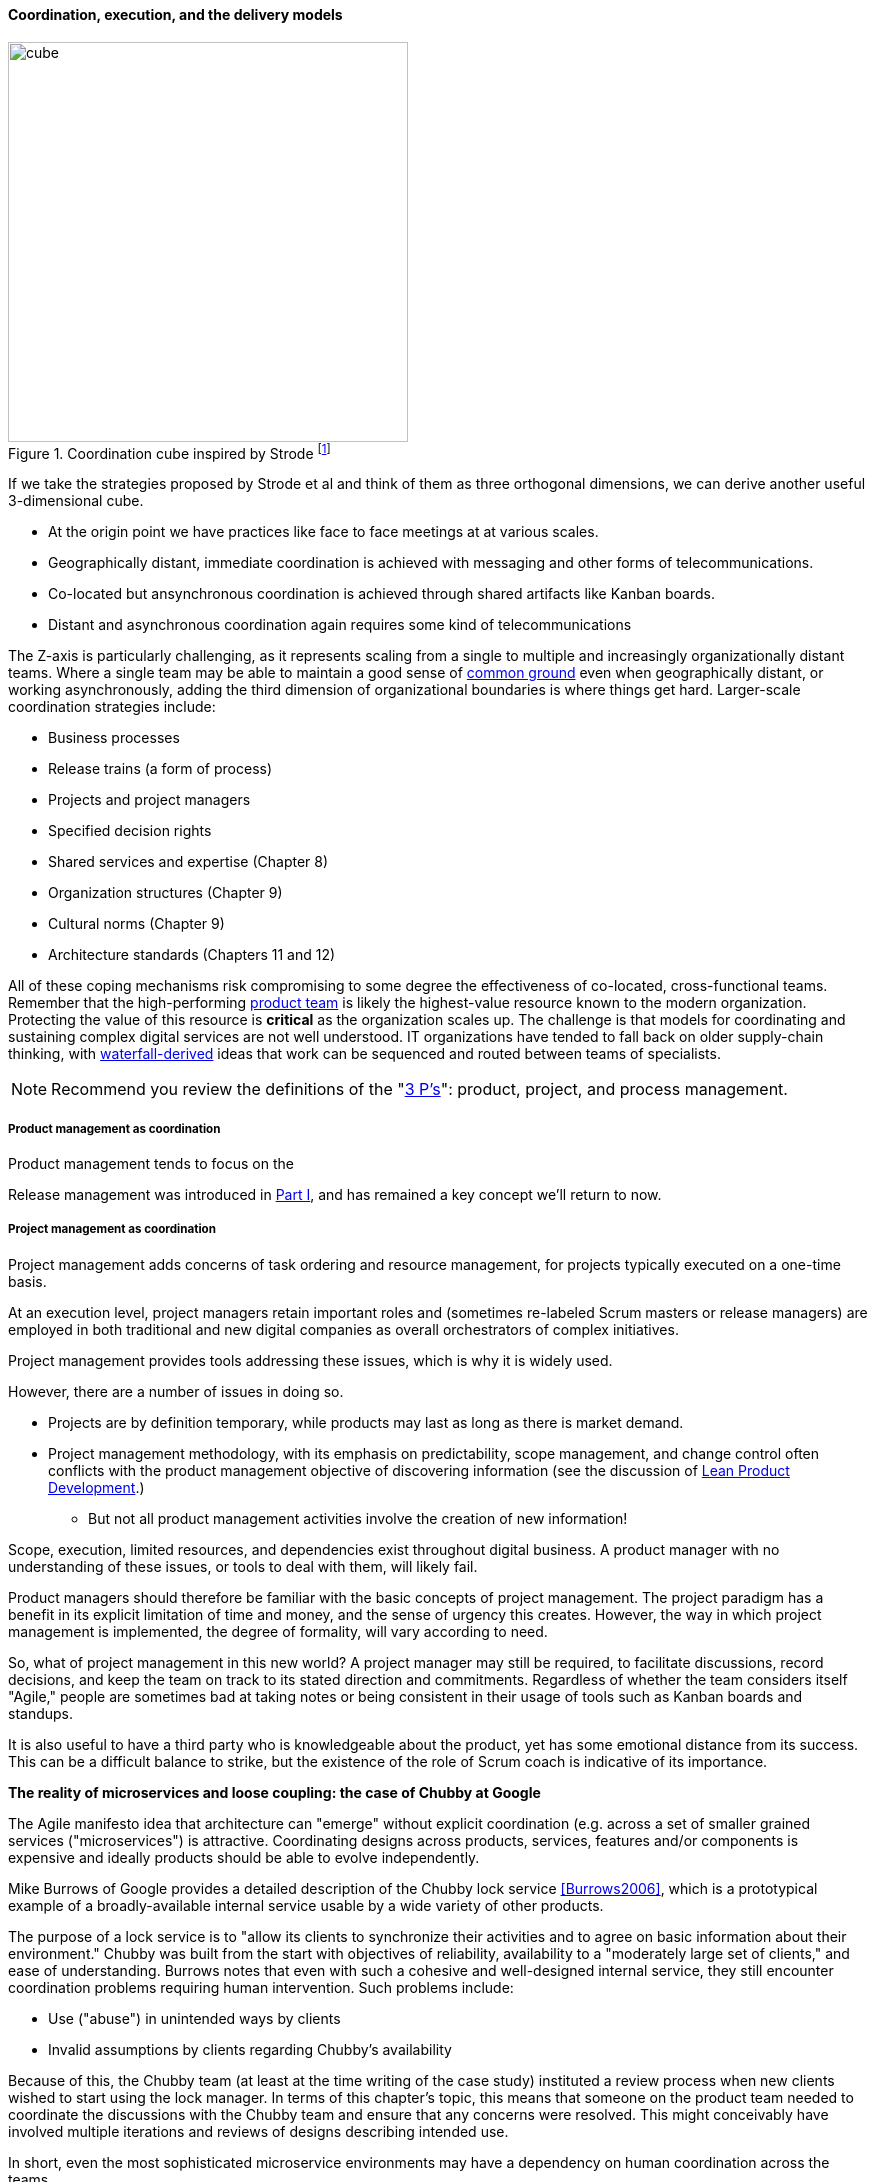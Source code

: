 ==== Coordination, execution, and the delivery models

.Coordination cube inspired by Strode footnote:[derived from <<Strode2012>>.]
image::images/3_07-Strode-Coord-Cube.png[cube, 400,,float="right"]

If we take the strategies proposed by Strode et al and think of them as three orthogonal dimensions, we can derive another useful 3-dimensional cube.

* At the origin point we have practices like face to face meetings at at various scales.
* Geographically distant, immediate coordination is achieved with messaging and other forms of telecommunications.
* Co-located but ansynchronous coordination is achieved through shared artifacts like Kanban boards.
* Distant and asynchronous coordination again requires some kind of telecommunications

The Z-axis is particularly challenging, as it represents scaling from a single to multiple and increasingly organizationally distant teams. Where a single team may be able to maintain a good sense of xref:shared-mental-model[common ground] even when geographically distant, or working asynchronously, adding the third dimension of organizational boundaries is where things get hard. Larger-scale coordination strategies include:

* Business processes
* Release trains (a form of process)
* Projects and project managers
* Specified decision rights
* Shared services and expertise (Chapter 8)
* Organization structures (Chapter 9)
* Cultural norms (Chapter 9)
* Architecture standards (Chapters 11 and 12)

All of these coping mechanisms risk compromising to some degree the effectiveness of co-located, cross-functional teams. Remember that the high-performing xref:the-product-team[product team] is likely the highest-value resource known to the modern organization. Protecting the value of this resource is *critical* as the organization scales up. The challenge is that models for coordinating and sustaining complex digital services are not well understood. IT organizations have tended to fall back on older supply-chain thinking, with xref:waterfall[waterfall-derived] ideas that work can be sequenced and routed between teams of specialists.

NOTE: Recommend you review the definitions of the "xref:process-project-product[3 P's]": product, project, and process management.

===== Product management as coordination

Product management tends to focus on the 

Release management was introduced in xref:release-mgmt[Part I], and has remained a key concept we'll return to now.

===== Project management as coordination

Project management adds concerns of task ordering and resource management, for projects typically executed on a one-time basis.

At an execution level, project managers retain important roles and (sometimes re-labeled Scrum masters or release managers) are employed in both traditional and new digital companies as overall orchestrators of complex initiatives.

Project management provides tools addressing these issues, which is why it is widely used.

However, there are a number of issues in doing so.

* Projects are by definition temporary, while products may last as long as there is market demand.
* Project management methodology, with its emphasis on predictability, scope management, and change control often conflicts with the product management objective of discovering information (see the discussion of xref:lean-product-dev[Lean Product Development].)
** But not all product management activities involve the creation of new information!

Scope, execution, limited resources, and dependencies exist throughout digital business. A product manager with no understanding of these issues, or tools to deal with them, will likely fail.

Product managers should therefore be familiar with the basic concepts of project management. The project paradigm has a benefit in its explicit limitation of time and money, and the sense of urgency this creates. However, the way in which project management is implemented, the degree of formality, will vary according to need.

So, what of project management in this new world? A project manager may still be required, to facilitate discussions, record decisions, and keep the team on track to its stated direction and commitments. Regardless of whether the team considers itself "Agile," people are sometimes bad at taking notes or being consistent in their usage of tools such as Kanban boards and standups.

It is also useful to have a third party who is knowledgeable about the product, yet has some emotional distance from its success. This can be a difficult balance to strike, but the existence of the role of Scrum coach is indicative of its importance.

anchor:google-chubby[]

****
*The reality of microservices and loose coupling: the case of Chubby at Google*

The Agile manifesto idea that architecture can "emerge" without explicit coordination (e.g. across a set of smaller grained services ("microservices") is attractive. Coordinating designs across products, services, features and/or components is expensive and ideally products should be able to evolve independently.

Mike Burrows of Google provides a detailed description of the Chubby lock service <<Burrows2006>>, which is a prototypical example of a broadly-available internal service usable by a wide variety of other products.

The purpose of a lock service is to "allow its clients to synchronize their activities and to agree on basic information about their environment." Chubby was built from the start with objectives of reliability, availability to a "moderately large set of clients," and ease of understanding. Burrows notes that even with such a cohesive and well-designed internal service, they still encounter coordination problems requiring human intervention. Such problems include:

* Use ("abuse") in unintended ways by clients
* Invalid assumptions by clients regarding Chubby's availability

Because of this, the Chubby team (at least at the time writing of the case study) instituted a review process when new clients wished to start using the lock manager. In terms of this chapter's topic, this means that someone on the product team needed to coordinate the discussions with the Chubby team and ensure that any concerns were resolved. This might conceivably have involved multiple iterations and reviews of designs describing intended use.

In short, even the most sophisticated microservice environments may have a dependency on human coordination across the teams.
****

===== Process management as coordination

 is also concerned with ordering, but less so with the resource load (more on this below), and instead is concerned with repeatability and ongoing improvement.

shared resources and services

project-process, project-product, product-process

It all starts with just "work." The following diagram might help:

image::images/3_09-wrk-prj-proc.png[]

===== Process as coordination

Processes are much more than repeatable activities. Many leading thinkers (such as Michael Porter, quoted at the start of this chapter section) see organizations primarily as sets of interacting processes, supporting fundamental end to end value chains or value streams. We will talk more about this in the next chapter section.

The concept of process is often contrasted with that of function or organization. We have seen in previous chapters how product development and project management must drive results across organizational boundaries. Process management has a similar challenge; its goal is to drive *repeatable* results across organizational boundaries. As we know from our discussion of xref:product-mgmt[Product Management], developing new products is not a particularly repeatable process. The Agile movement in some ways arose in opposition to attempts to apply process concepts of "repeatability" to developing software. These concerns remain. However, this book is not only about digital R&D processes. It is also about a spectrum of operations and effort that spans from the unique to the highly repeatable. There is an interesting middle ground, of processes that are at least semi-repeatable. Examples often found in the large digital organization include:

* Assessing, approving, and completing changes
* End user equipment provisioning
* Resolving incidents and answering user inquiries
* Troubleshooting problems

And many others. We will talk about a wide variety of such processes in the chapter section on process frameworks.

Just as the traditional IT project is under pressure, there are similar challenges for the traditional IT process. Continuous deployment techniques are eroding the need for formal change management. Consumerization is challenging traditional internal IT provisioning practices. And self-service help desks are eliminating some traditional support activities. Nevertheless, any rumors of an "end to process" are probably greatly exaggerated. There will likely always be complex combinations of automated, semi-automated, and manual activity in digital organizations. Some of this activity will be repeatable enough that the "process" construct will be applied to it. Measurability remains a concern; the Lean philosophy underpinning much Agile thought emphasizes this.

It is therefore useful to understand more fundamentally what processes are, how they operate, and how they are managed and improved.

NOTE: In Chapter 10, we will discuss IT governance in depth. The concept of "control" is critical to IT governance, and processes often play an important role in terms of control.

===== Process and project

Project management and process management interact in 2 primary ways:

* Projects often are used to create and deploy processes. A large system implementation (e.g. of a Enterprise Resource Planning module such as Human Resource Management) will often be responsible for process implementation including training.
* As environments mature, product and/or project teams require process support.

As Richardson notes in _Project Management Theory and Practice_, "there are many organizational processes that are needed to optimally support a successful project." <<Richardson2010>> For example, the project may require predictable contractor hiring, or infrastructure provisioning, or security reviews. The same is true for product teams that may not be using a "project" concept to manage their work. To the extent these are managed as repeatable, optimized processes, risk is reduced.
